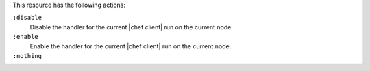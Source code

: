 .. The contents of this file may be included in multiple topics (using the includes directive).
.. The contents of this file should be modified in a way that preserves its ability to appear in multiple topics.

This resource has the following actions:

``:disable``
   Disable the handler for the current |chef client| run on the current node.

``:enable``
   Enable the handler for the current |chef client| run on the current node.

``:nothing``
   .. include:: ../../include_resources_common/includes_resources_common_actions_nothing.rst
